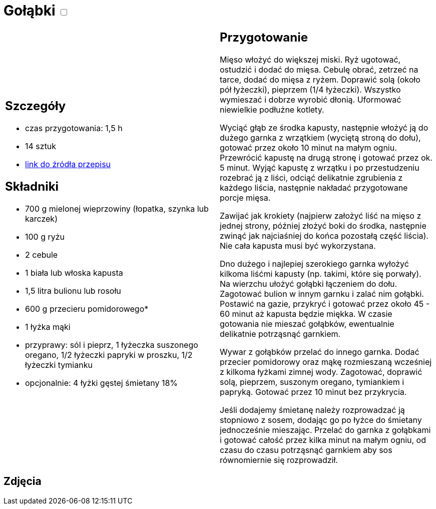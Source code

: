 = Gołąbki +++ <label class="switch"><input data-status="off" type="checkbox"><span class="slider round"></span></label>+++

[cols=".<a,.<a"]
[frame=none]
[grid=none]
|===
|
== Szczegóły
* czas przygotowania: 1,5 h
* 14 sztuk
* https://www.kwestiasmaku.com/kuchnia_polska/golabki/przepis.html[link do źródła przepisu]

== Składniki
* 700 g mielonej wieprzowiny (łopatka, szynka lub karczek)
* 100 g ryżu
* 2 cebule
* 1 biała lub włoska kapusta
* 1,5 litra bulionu lub rosołu
* 600 g przecieru pomidorowego*
* 1 łyżka mąki
* przyprawy: sól i pieprz, 1 łyżeczka suszonego oregano, 1/2 łyżeczki papryki w proszku, 1/2 łyżeczki tymianku
* opcjonalnie: 4 łyżki gęstej śmietany 18%

|
== Przygotowanie
Mięso włożyć do większej miski. Ryż ugotować, ostudzić i dodać do mięsa. Cebulę obrać, zetrzeć na tarce, dodać do mięsa z ryżem. Doprawić solą (około pół łyżeczki), pieprzem (1/4 łyżeczki). Wszystko wymieszać i dobrze wyrobić dłonią. Uformować niewielkie podłużne kotlety.

Wyciąć głąb ze środka kapusty, następnie włożyć ją do dużego garnka z wrzątkiem (wyciętą stroną do dołu), gotować przez około 10 minut na małym ogniu. Przewrócić kapustę na drugą stronę i gotować przez ok. 5 minut. Wyjąć kapustę z wrzątku i po przestudzeniu rozebrać ją z liści, odciąć delikatnie zgrubienia z każdego liścia, następnie nakładać przygotowane porcje mięsa.

Zawijać jak krokiety (najpierw założyć liść na mięso z jednej strony, później złożyć boki do środka, następnie zwinąć jak najciaśniej do końca pozostałą część liścia). Nie cała kapusta musi być wykorzystana.

Dno dużego i najlepiej szerokiego garnka wyłożyć kilkoma liśćmi kapusty (np. takimi, które się porwały). Na wierzchu ułożyć gołąbki łączeniem do dołu. Zagotować bulion w innym garnku i zalać nim gołąbki. Postawić na gazie, przykryć i gotować przez około 45 - 60 minut aż kapusta będzie miękka. W czasie gotowania nie mieszać gołąbków, ewentualnie delikatnie potrząsnąć garnkiem.

Wywar z gołąbków przelać do innego garnka. Dodać przecier pomidorowy oraz mąkę rozmieszaną wcześniej z kilkoma łyżkami zimnej wody. Zagotować, doprawić solą, pieprzem, suszonym oregano, tymiankiem i papryką. Gotować przez 10 minut bez przykrycia.

Jeśli dodajemy śmietanę należy rozprowadzać ją stopniowo z sosem, dodając go po łyżce do śmietany jednocześnie mieszając. Przelać do garnka z gołąbkami i gotować całość przez kilka minut na małym ogniu, od czasu do czasu potrząsnąć garnkiem aby sos równomiernie się rozprowadził.

|===

[.text-center]
== Zdjęcia
